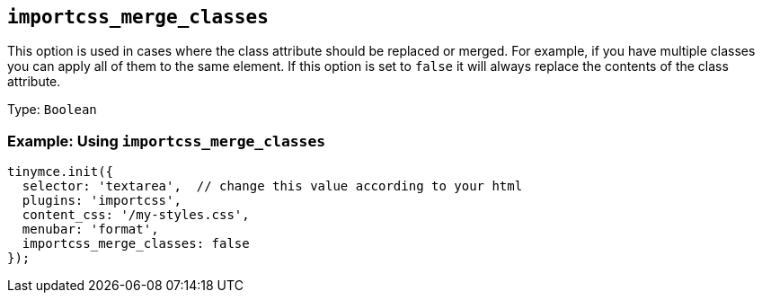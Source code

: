 == `+importcss_merge_classes+`

This option is used in cases where the class attribute should be replaced or merged. For example, if you have multiple classes you can apply all of them to the same element. If this option is set to `+false+` it will always replace the contents of the class attribute.

Type: `+Boolean+`

=== Example: Using `+importcss_merge_classes+`

[source,js]
----
tinymce.init({
  selector: 'textarea',  // change this value according to your html
  plugins: 'importcss',
  content_css: '/my-styles.css',
  menubar: 'format',
  importcss_merge_classes: false
});
----
